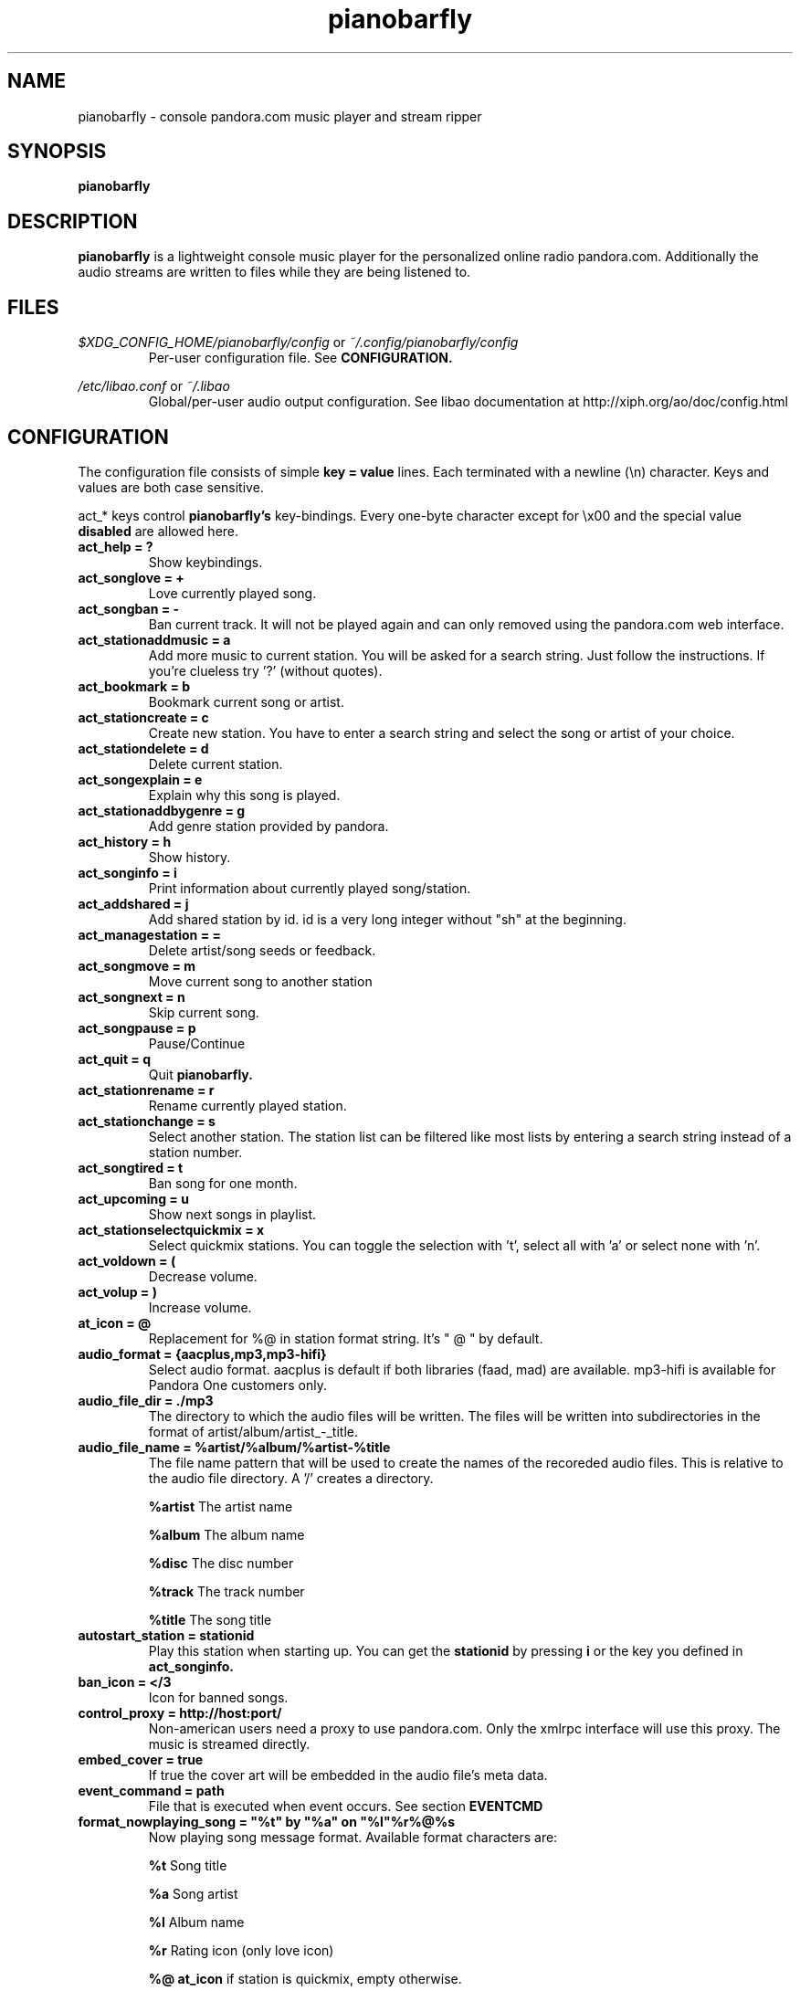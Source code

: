 .TH pianobarfly 1

.SH NAME
pianobarfly \- console pandora.com music player and stream ripper

.SH SYNOPSIS
.B pianobarfly

.SH DESCRIPTION
.B pianobarfly
is a lightweight console music player for the personalized online radio
pandora.com.  Additionally the audio streams are written to files while they 
are being listened to.

.SH FILES
.I $XDG_CONFIG_HOME/pianobarfly/config
or
.I ~/.config/pianobarfly/config
.RS
Per-user configuration file. See
.B CONFIGURATION.
.RE

.I /etc/libao.conf
or
.I ~/.libao
.RS
Global/per-user audio output configuration. See libao documentation at
http://xiph.org/ao/doc/config.html
.RE

.SH CONFIGURATION
The configuration file consists of simple
.B key = value
lines. Each terminated with a newline (\\n) character. Keys and values are both
case sensitive.

act_* keys control 
.B pianobarfly's
key-bindings. Every one-byte character except for \\x00 and the
special value
.B disabled
are allowed here.

.TP
.B act_help = ?
Show keybindings.

.TP
.B act_songlove = +
Love currently played song.

.TP
.B act_songban = -
Ban current track. It will not be played again and can only removed using the
pandora.com web interface.

.TP
.B act_stationaddmusic = a
Add more music to current station. You will be asked for a search string. Just
follow the instructions. If you're clueless try '?' (without quotes).

.TP
.B act_bookmark = b
Bookmark current song or artist.

.TP
.B act_stationcreate = c
Create new station. You have to enter a search string and select the song or
artist of your choice.

.TP
.B act_stationdelete = d
Delete current station.

.TP
.B act_songexplain = e
Explain why this song is played.

.TP
.B act_stationaddbygenre = g
Add genre station provided by pandora.

.TP
.B act_history = h
Show history.

.TP
.B act_songinfo = i
Print information about currently played song/station.

.TP
.B act_addshared = j
Add shared station by id. id is a very long integer without "sh" at the
beginning.

.TP
.B act_managestation = =
Delete artist/song seeds or feedback.

.TP
.B act_songmove = m
Move current song to another station

.TP
.B act_songnext = n
Skip current song.

.TP
.B act_songpause = p
Pause/Continue

.TP
.B act_quit = q
Quit
.B pianobarfly.

.TP
.B act_stationrename = r
Rename currently played station.

.TP
.B act_stationchange = s
Select another station. The station list can be filtered like most lists by
entering a search string instead of a station number.

.TP
.B act_songtired = t
Ban song for one month.

.TP
.B act_upcoming = u
Show next songs in playlist.

.TP
.B act_stationselectquickmix = x
Select quickmix stations. You can toggle the selection with 't', select all
with 'a' or select none with 'n'.

.TP
.B act_voldown = (
Decrease volume.

.TP
.B act_volup = )
Increase volume.

.TP
.B at_icon =  @ 
Replacement for %@ in station format string. It's " @ " by default.

.TP
.B audio_format = {aacplus,mp3,mp3-hifi}
Select audio format. aacplus is default if both libraries (faad, mad) are
available. mp3-hifi is available for Pandora One customers only.

.TP
.B audio_file_dir = ./mp3
The directory to which the audio files will be written.  The files will be
written into subdirectories in the format of artist/album/artist_-_title.

.TP
.B audio_file_name = %artist/%album/%artist-%title
The file name pattern that will be used to create the names of the recoreded
audio files.  This is relative to the audio file directory.  A '/' creates a
directory.

.B %artist
The artist name

.B %album
The album name

.B %disc
The disc number

.B %track
The track number

.B %title
The song title

.TP
.B autostart_station = stationid
Play this station when starting up. You can get the
.B stationid
by pressing
.B i
or the key you defined in
.B act_songinfo.

.TP
.B ban_icon = </3
Icon for banned songs.

.TP
.B control_proxy = http://host:port/
Non-american users need a proxy to use pandora.com. Only the xmlrpc interface
will use this proxy. The music is streamed directly.

.TP
.B embed_cover = true
If true the cover art will be embedded in the audio file's meta data.

.TP
.B event_command = path
File that is executed when event occurs. See section
.B EVENTCMD

.TP
.B format_nowplaying_song = \[dq]%t\[dq] by \[dq]%a\[dq] on \[dq]%l\[dq]%r%@%s
Now playing song message format. Available format characters are:

.B %t
Song title

.B %a
Song artist

.B %l
Album name

.B %r
Rating icon (only love icon)

.B %@
.B at_icon
if station is quickmix, empty otherwise.

.B %s
Real station name if quickmix

.B %u
Song detail url

.TP
.B format_nowplaying_station = Station \[dq]%n\[dq] (%i)
Now playing station format. Available format characters are:

.B %n
Station name

.B %i
Station id

.TP
.B format_msg_none = %s
.TQ
.B format_msg_info = (i) %s
.TQ
.B format_msg_nowplaying = |>  %s
.TQ
.B format_msg_time = #   %s
.TQ
.B format_msg_err = /!\\\\ %s
.TQ
.B format_msg_question = [?] %s
.TQ
.B format_msg_list = \\t%s
Message format strings.
.B %s
is replaced with the actual message.

.TP
.B history = 5
Keep a history of the last n songs (5, by default). You can rate these songs.

.TP
.B love_icon = <3
Icon for loved songs.

.TP
.B password = plaintext_password
Your pandora.com password. Plain-text.

.TP
.B proxy = http://host:port/
Use a http proxy. Note that this setting overrides the http_proxy environment
variable.

.TP
.B sort = {name_az, name_za, quickmix_01_name_az, quickmix_01_name_za, quickmix_10_name_az, quickmix_10_name_za}
Sort station list by name or type (is quickmix) and name. name_az for example
sorts by name from a to z, quickmix_01_name_za by type (quickmix at the
bottom) and name from z to a.

.TP
.B user = your@user.name
Your pandora.com username.

.TP
.B use_spaces = false
If true spaces in file names will not be replaced with '_'.

.TP
.B volume = 0
Initial volume correction in dB. Usually between -30 and +5.

.SH REMOTE CONTROL
.B pianobarfly
can be controlled through a fifo. You have to create it yourself by executing

 mkfifo ~/.config/pianobarfly/ctl

Adjust the path if you set up a $XDG_CONFIG_HOME. Afterwards you can write
commands directly into the fifo. Example (next song):

 echo -n 'n' > ~/.config/pianobarfly/ctl

.B n
is the keybinding for "next song". If you customized your keybindings you have to use these characters to control
.B pianobarfly.
.I This behaviour may change in the future!

Another example:

 while true; do;
    nc -l -p 12345 -s localhost localhost > ~/.config/pianobarfly/ctl;
    sleep 1;
 done

 echo -ne 'n\\x1a' | nc -q 0 127.0.0.1 12345

.SH EVENTCMD

.B pianobarfly
can report certain "events" to an external application (see
.B CONFIGURATION
). This application is started with the event name as it's first argument. More
information (artist, title, album, stationName, error code, error description,
song length in milliseconds, rating, album art url) is supplied through stdin.

Currently supported events are: artistbookmark, songban, songbookmark,
songexplain, songfinish, songlove, songmove, songshelf, songstart,
stationaddmusic, stationaddshared, stationcreate, stationdelete,
stationdeleteartistseed, stationdeletefeedback, stationdeletesongseed,
stationfetchinfo, stationfetchplaylist, stationquickmixtoggle, stationrename,
userlogin, usergetstations

An example script can be found in the contrib/ directory of
.B pianobarfly's
source distribution.

.SH AUTHOR
Lars-Dominik Braun <lars@6xq.net>
